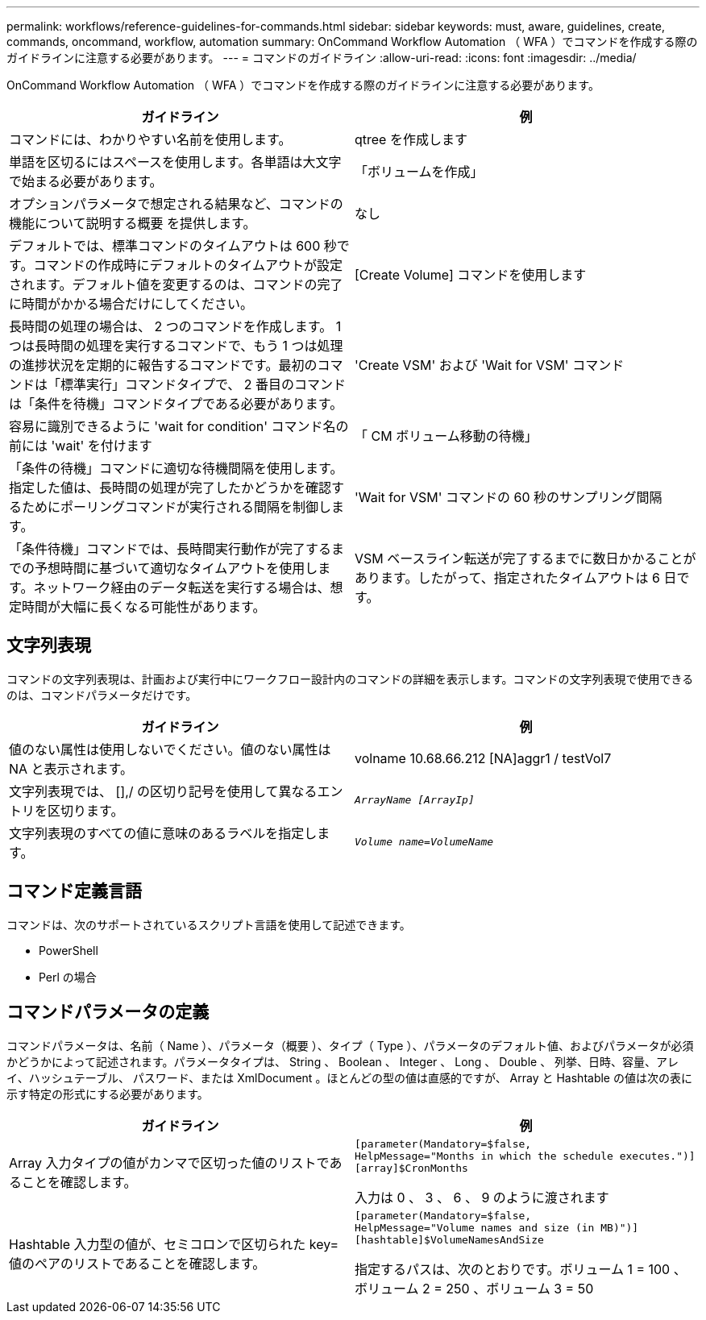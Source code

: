 ---
permalink: workflows/reference-guidelines-for-commands.html 
sidebar: sidebar 
keywords: must, aware, guidelines, create, commands, oncommand, workflow, automation 
summary: OnCommand Workflow Automation （ WFA ）でコマンドを作成する際のガイドラインに注意する必要があります。 
---
= コマンドのガイドライン
:allow-uri-read: 
:icons: font
:imagesdir: ../media/


[role="lead"]
OnCommand Workflow Automation （ WFA ）でコマンドを作成する際のガイドラインに注意する必要があります。

[cols="2*"]
|===
| ガイドライン | 例 


 a| 
コマンドには、わかりやすい名前を使用します。
 a| 
qtree を作成します



 a| 
単語を区切るにはスペースを使用します。各単語は大文字で始まる必要があります。
 a| 
「ボリュームを作成」



 a| 
オプションパラメータで想定される結果など、コマンドの機能について説明する概要 を提供します。
 a| 
なし



 a| 
デフォルトでは、標準コマンドのタイムアウトは 600 秒です。コマンドの作成時にデフォルトのタイムアウトが設定されます。デフォルト値を変更するのは、コマンドの完了に時間がかかる場合だけにしてください。
 a| 
[Create Volume] コマンドを使用します



 a| 
長時間の処理の場合は、 2 つのコマンドを作成します。 1 つは長時間の処理を実行するコマンドで、もう 1 つは処理の進捗状況を定期的に報告するコマンドです。最初のコマンドは「標準実行」コマンドタイプで、 2 番目のコマンドは「条件を待機」コマンドタイプである必要があります。
 a| 
'Create VSM' および 'Wait for VSM' コマンド



 a| 
容易に識別できるように 'wait for condition' コマンド名の前には 'wait' を付けます
 a| 
「 CM ボリューム移動の待機」



 a| 
「条件の待機」コマンドに適切な待機間隔を使用します。指定した値は、長時間の処理が完了したかどうかを確認するためにポーリングコマンドが実行される間隔を制御します。
 a| 
'Wait for VSM' コマンドの 60 秒のサンプリング間隔



 a| 
「条件待機」コマンドでは、長時間実行動作が完了するまでの予想時間に基づいて適切なタイムアウトを使用します。ネットワーク経由のデータ転送を実行する場合は、想定時間が大幅に長くなる可能性があります。
 a| 
VSM ベースライン転送が完了するまでに数日かかることがあります。したがって、指定されたタイムアウトは 6 日です。

|===


== 文字列表現

コマンドの文字列表現は、計画および実行中にワークフロー設計内のコマンドの詳細を表示します。コマンドの文字列表現で使用できるのは、コマンドパラメータだけです。

[cols="2*"]
|===
| ガイドライン | 例 


 a| 
値のない属性は使用しないでください。値のない属性は NA と表示されます。
 a| 
volname 10.68.66.212 [NA]aggr1 / testVol7



 a| 
文字列表現では、 [],/ の区切り記号を使用して異なるエントリを区切ります。
 a| 
`_ArrayName [ArrayIp]_`



 a| 
文字列表現のすべての値に意味のあるラベルを指定します。
 a| 
`_Volume name=VolumeName_`

|===


== コマンド定義言語

コマンドは、次のサポートされているスクリプト言語を使用して記述できます。

* PowerShell
* Perl の場合




== コマンドパラメータの定義

コマンドパラメータは、名前（ Name ）、パラメータ（概要 ）、タイプ（ Type ）、パラメータのデフォルト値、およびパラメータが必須かどうかによって記述されます。パラメータタイプは、 String 、 Boolean 、 Integer 、 Long 、 Double 、 列挙、日時、容量、アレイ、ハッシュテーブル、 パスワード、または XmlDocument 。ほとんどの型の値は直感的ですが、 Array と Hashtable の値は次の表に示す特定の形式にする必要があります。

[cols="2*"]
|===
| ガイドライン | 例 


 a| 
Array 入力タイプの値がカンマで区切った値のリストであることを確認します。
 a| 
[listing]
----
[parameter(Mandatory=$false,
HelpMessage="Months in which the schedule executes.")]
[array]$CronMonths
----
入力は 0 、 3 、 6 、 9 のように渡されます



 a| 
Hashtable 入力型の値が、セミコロンで区切られた key= 値のペアのリストであることを確認します。
 a| 
[listing]
----
[parameter(Mandatory=$false,
HelpMessage="Volume names and size (in MB)")]
[hashtable]$VolumeNamesAndSize
----
指定するパスは、次のとおりです。ボリューム 1 = 100 、ボリューム 2 = 250 、ボリューム 3 = 50

|===